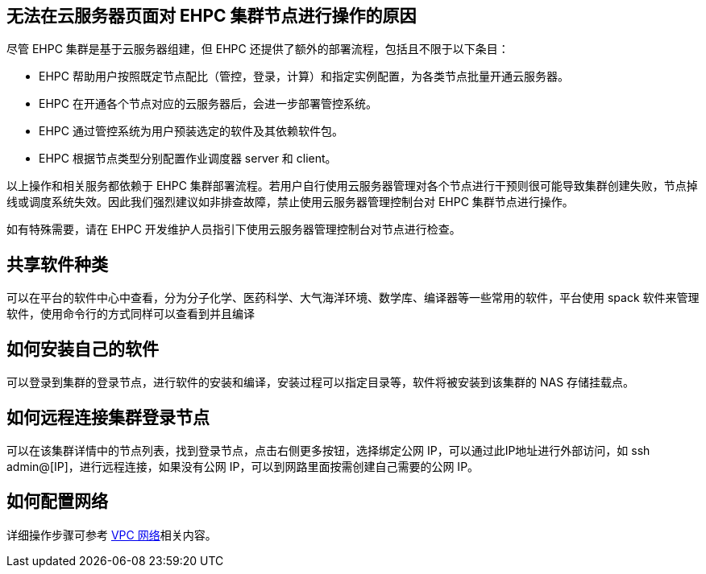 
== 无法在云服务器页面对 EHPC 集群节点进行操作的原因

尽管 EHPC 集群是基于云服务器组建，但 EHPC 还提供了额外的部署流程，包括且不限于以下条目：

* EHPC 帮助用户按照既定节点配比（管控，登录，计算）和指定实例配置，为各类节点批量开通云服务器。
* EHPC 在开通各个节点对应的云服务器后，会进一步部署管控系统。
* EHPC 通过管控系统为用户预装选定的软件及其依赖软件包。
* EHPC 根据节点类型分别配置作业调度器 server 和 client。

以上操作和相关服务都依赖于 EHPC 集群部署流程。若用户自行使用云服务器管理对各个节点进行干预则很可能导致集群创建失败，节点掉线或调度系统失效。因此我们强烈建议如非排查故障，禁止使用云服务器管理控制台对 EHPC 集群节点进行操作。

如有特殊需要，请在 EHPC 开发维护人员指引下使用云服务器管理控制台对节点进行检查。

== 共享软件种类

可以在平台的软件中心中查看，分为分子化学、医药科学、大气海洋环境、数学库、编译器等一些常用的软件，平台使用 spack 软件来管理软件，使用命令行的方式同样可以查看到并且编译

== 如何安装自己的软件

可以登录到集群的登录节点，进行软件的安装和编译，安装过程可以指定目录等，软件将被安装到该集群的 NAS 存储挂载点。

== 如何远程连接集群登录节点

可以在该集群详情中的节点列表，找到登录节点，点击右侧更多按钮，选择绑定公网 IP，可以通过此IP地址进行外部访问，如 ssh admin@[IP]，进行远程连接，如果没有公网 IP，可以到网路里面按需创建自己需要的公网 IP。

== 如何配置网络

详细操作步骤可参考 link:../../../../network/vpc/manual/vpcnet/10_create_vpc[VPC 网络]相关内容。
